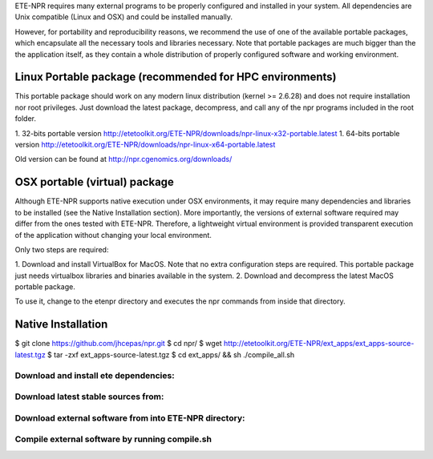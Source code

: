 
ETE-NPR requires many external programs to be properly configured and installed
in your system. All dependencies are Unix compatible (Linux and OSX) and could
be installed manually. 

However, for portability and reproducibility reasons, we recommend the use of
one of the available portable packages, which encapsulate all the necessary
tools and libraries necessary. Note that portable packages are much bigger than
the the application itself, as they contain a whole distribution of properly
configured software and working environment.


Linux Portable package (recommended for HPC environments)
===============================================================

This portable package should work on any modern linux distribution (kernel >=
2.6.28) and does not require installation nor root privileges. Just download the
latest package, decompress, and call any of the npr programs included in the
root folder.

1. 32-bits portable version http://etetoolkit.org/ETE-NPR/downloads/npr-linux-x32-portable.latest
1. 64-bits portable version http://etetoolkit.org/ETE-NPR/downloads/npr-linux-x64-portable.latest

Old version can be found at http://npr.cgenomics.org/downloads/



OSX portable (virtual) package
===================================

Although ETE-NPR supports native execution under OSX environments, it may
require many dependencies and libraries to be installed (see the Native
Installation section). More importantly, the versions of external software
required may differ from the ones tested with ETE-NPR. Therefore, a lightweight
virtual environment is provided transparent execution of the application without
changing your local environment.

Only two steps are required: 

1. Download and install VirtualBox for MacOS. Note that no extra configuration
steps are required. This portable package just needs virtualbox libraries and
binaries available in the system.
2. Download and decompress the latest MacOS portable package. 

To use it, change to the etenpr directory and executes the npr commands from
inside that directory.

.. warning: 

   Note that ETE-NPR environment provided along with this package will be
   restricted to the userdata/ folder contained in the package directory. All
   your input and output data must reside there, meaning that paths should all
   be relative paths 


Native Installation
===================================

$ git clone https://github.com/jhcepas/npr.git
$ cd npr/
$ wget http://etetoolkit.org/ETE-NPR/ext_apps/ext_apps-source-latest.tgz 
$ tar -zxf ext_apps-source-latest.tgz 
$ cd ext_apps/ && sh ./compile_all.sh




















Download and install ete dependencies: 
-----------------------------------------

Download latest stable sources from: 
-----------------------------------------

Download external software from into ETE-NPR directory: 
--------------------------------------------------------

Compile external software by running compile.sh
--------------------------------------------------





